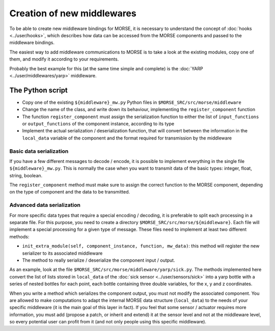 Creation of new middlewares
===========================

To be able to create new middleware bindings for MORSE, it is necessary to
understand the concept of :doc:`hooks <../user/hooks>`, which describes how
data can be accessed from the MORSE components and passed to the middleware
bindings.

The easiest way to add middleware communications to MORSE is to take a look
at the existing modules, copy one of them, and modify it according to
your requirements.

Probably the best example for this (at the same time simple and complete) is
the :doc:`YARP <../user/middlewares/yarp>` middleware.

The Python script
-----------------

- Copy one of the existing ``${middleware}_mw.py`` Python files in
  ``$MORSE_SRC/src/morse/middleware``
- Change the name of the class, and write down its behaviour, implementing
  the ``register_component`` function
- The function ``register_component`` must assign the serialization function
  to either the list of ``input_functions`` or ``output_functions`` of the
  component instance, according to its type
- Implement the actual serialization / deserialization function, that will
  convert between the information in the ``local_data`` variable of the
  component and the format required for transmission by the middleware

Basic data serialization
++++++++++++++++++++++++

If you have a few different messages to decode / encode, it is possible to
implement everything in the single file ``${middleware}_mw.py``.
This is normally the case when you want to transmit data of the basic types:
integer, float, string, boolean.

The ``register_component`` method must make sure to assign the correct
function to the MORSE component, depending on the type of component and the
data to be transmitted.


Advanced data serialization
+++++++++++++++++++++++++++

For more specific data types that require a special encoding / decoding,
it is preferable to split each processing in a separate file.
For this purpose, you need to create a directory ``$MORSE_SRC/src/morse/${middleware}``.
Each file will implement a special processing for a given type of message.
These files need to implement at least two different methods:

- ``init_extra_module(self, component_instance, function, mw_data)``: this
  method will register the new serializer to its associated middleware
- The method to really serialize / deserialize the component input / output.

As an example, look at the file ``$MORSE_SRC/src/morse/middleware/yarp/sick.py``.
The methods implemented here convert the list of lists stored in ``local_data``
of the :doc:`sick sensor <../user/sensors/sick>` into a yarp bottle with a
series of nested bottles for each point, each bottle containing three double
variables, for the x, y and z coordinates.

When you write a method which serializes the component output, you must not
modify the associated component. You are allowed to make computations to adapt
the internal MORSE data structure (``local_data``) to the needs of your
specific middleware (it is the main goal of this layer in fact).
If you feel that some sensor / actuator requires
more information, you must add (propose a patch, or inherit and extend) it at
the sensor level and not at the middleware level, so every potential user
can profit from it (and not only people using this specific middleware).

